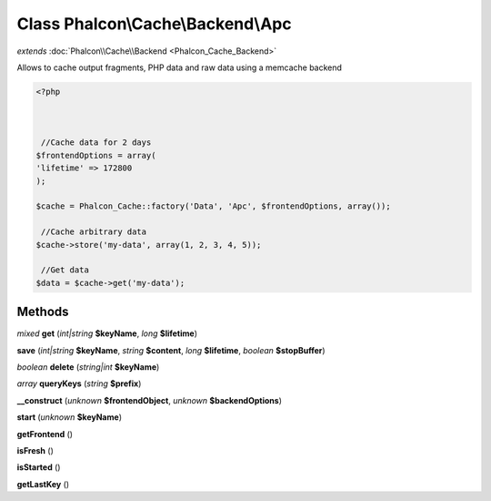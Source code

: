 Class **Phalcon\\Cache\\Backend\\Apc**
======================================

*extends* :doc:`Phalcon\\Cache\\Backend <Phalcon_Cache_Backend>`

Allows to cache output fragments, PHP data and raw data using a memcache backend  

.. code-block:: php

    <?php

    
    
     //Cache data for 2 days
    $frontendOptions = array(
    'lifetime' => 172800
    );
    
    $cache = Phalcon_Cache::factory('Data', 'Apc', $frontendOptions, array());
    
     //Cache arbitrary data
    $cache->store('my-data', array(1, 2, 3, 4, 5));
    
     //Get data
    $data = $cache->get('my-data');
    
    





Methods
---------

*mixed* **get** (*int|string* **$keyName**, *long* **$lifetime**)

**save** (*int|string* **$keyName**, *string* **$content**, *long* **$lifetime**, *boolean* **$stopBuffer**)

*boolean* **delete** (*string|int* **$keyName**)

*array* **queryKeys** (*string* **$prefix**)

**__construct** (*unknown* **$frontendObject**, *unknown* **$backendOptions**)

**start** (*unknown* **$keyName**)

**getFrontend** ()

**isFresh** ()

**isStarted** ()

**getLastKey** ()

